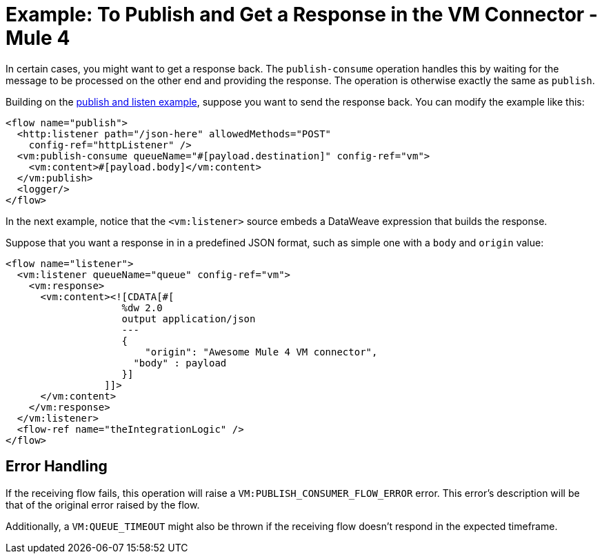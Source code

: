 = Example: To Publish and Get a Response in the VM Connector - Mule 4
:page-aliases: connectors::vm/vm-publish-response.adoc

In certain cases, you might want to get a response back. The `publish-consume` operation handles this by waiting for the message to be processed on the other end and providing the response. The operation is otherwise exactly the same as `publish`.

Building on the xref:vm-publish-listen.adoc[publish and listen example],  suppose you want to send the response back. You can modify the example like this:

[source,xml,linenums]
----
<flow name="publish">
  <http:listener path="/json-here" allowedMethods="POST"
    config-ref="httpListener" />
  <vm:publish-consume queueName="#[payload.destination]" config-ref="vm">
    <vm:content>#[payload.body]</vm:content>
  </vm:publish>
  <logger/>
</flow>
----

In the next example, notice that the `<vm:listener>` source embeds a DataWeave expression that builds the response.

Suppose that you want a response in in a predefined JSON format, such as simple one with a `body` and `origin` value:

[source,xml,linenums]
----
<flow name="listener">
  <vm:listener queueName="queue" config-ref="vm">
    <vm:response>
      <vm:content><![CDATA[#[
                    %dw 2.0
                    output application/json
                    ---
                    {
                    	"origin": "Awesome Mule 4 VM connector",
                      "body" : payload
                    }]
                 ]]>
      </vm:content>
    </vm:response>
  </vm:listener>
  <flow-ref name="theIntegrationLogic" />
</flow>
----

== Error Handling

If the receiving flow fails, this operation will raise a `VM:PUBLISH_CONSUMER_FLOW_ERROR` error. This error's description will be that of the original error raised by the flow.

Additionally, a `VM:QUEUE_TIMEOUT` might also be thrown if the receiving flow doesn't respond in the expected timeframe.
